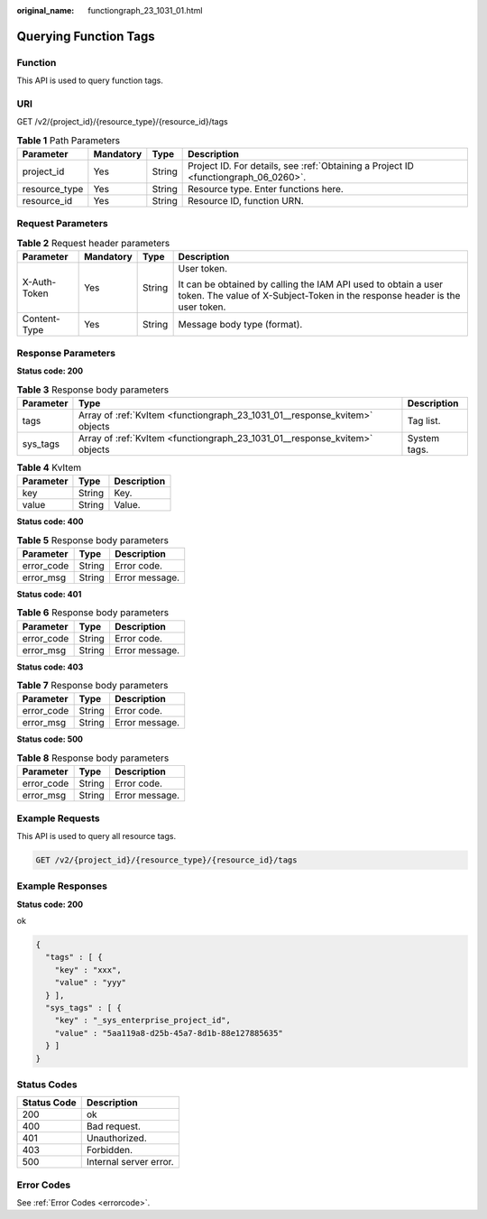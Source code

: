 :original_name: functiongraph_23_1031_01.html

.. _functiongraph_23_1031_01:

Querying Function Tags
======================

Function
--------

This API is used to query function tags.

URI
---

GET /v2/{project_id}/{resource_type}/{resource_id}/tags

.. table:: **Table 1** Path Parameters

   +---------------+-----------+--------+-------------------------------------------------------------------------------------+
   | Parameter     | Mandatory | Type   | Description                                                                         |
   +===============+===========+========+=====================================================================================+
   | project_id    | Yes       | String | Project ID. For details, see :ref:`Obtaining a Project ID <functiongraph_06_0260>`. |
   +---------------+-----------+--------+-------------------------------------------------------------------------------------+
   | resource_type | Yes       | String | Resource type. Enter functions here.                                                |
   +---------------+-----------+--------+-------------------------------------------------------------------------------------+
   | resource_id   | Yes       | String | Resource ID, function URN.                                                          |
   +---------------+-----------+--------+-------------------------------------------------------------------------------------+

Request Parameters
------------------

.. table:: **Table 2** Request header parameters

   +-----------------+-----------------+-----------------+-----------------------------------------------------------------------------------------------------------------------------------------------+
   | Parameter       | Mandatory       | Type            | Description                                                                                                                                   |
   +=================+=================+=================+===============================================================================================================================================+
   | X-Auth-Token    | Yes             | String          | User token.                                                                                                                                   |
   |                 |                 |                 |                                                                                                                                               |
   |                 |                 |                 | It can be obtained by calling the IAM API used to obtain a user token. The value of X-Subject-Token in the response header is the user token. |
   +-----------------+-----------------+-----------------+-----------------------------------------------------------------------------------------------------------------------------------------------+
   | Content-Type    | Yes             | String          | Message body type (format).                                                                                                                   |
   +-----------------+-----------------+-----------------+-----------------------------------------------------------------------------------------------------------------------------------------------+

Response Parameters
-------------------

**Status code: 200**

.. table:: **Table 3** Response body parameters

   +-----------+----------------------------------------------------------------------------+--------------+
   | Parameter | Type                                                                       | Description  |
   +===========+============================================================================+==============+
   | tags      | Array of :ref:`KvItem <functiongraph_23_1031_01__response_kvitem>` objects | Tag list.    |
   +-----------+----------------------------------------------------------------------------+--------------+
   | sys_tags  | Array of :ref:`KvItem <functiongraph_23_1031_01__response_kvitem>` objects | System tags. |
   +-----------+----------------------------------------------------------------------------+--------------+

.. _functiongraph_23_1031_01__response_kvitem:

.. table:: **Table 4** KvItem

   ========= ====== ===========
   Parameter Type   Description
   ========= ====== ===========
   key       String Key.
   value     String Value.
   ========= ====== ===========

**Status code: 400**

.. table:: **Table 5** Response body parameters

   ========== ====== ==============
   Parameter  Type   Description
   ========== ====== ==============
   error_code String Error code.
   error_msg  String Error message.
   ========== ====== ==============

**Status code: 401**

.. table:: **Table 6** Response body parameters

   ========== ====== ==============
   Parameter  Type   Description
   ========== ====== ==============
   error_code String Error code.
   error_msg  String Error message.
   ========== ====== ==============

**Status code: 403**

.. table:: **Table 7** Response body parameters

   ========== ====== ==============
   Parameter  Type   Description
   ========== ====== ==============
   error_code String Error code.
   error_msg  String Error message.
   ========== ====== ==============

**Status code: 500**

.. table:: **Table 8** Response body parameters

   ========== ====== ==============
   Parameter  Type   Description
   ========== ====== ==============
   error_code String Error code.
   error_msg  String Error message.
   ========== ====== ==============

Example Requests
----------------

This API is used to query all resource tags.

.. code-block:: text

   GET /v2/{project_id}/{resource_type}/{resource_id}/tags

Example Responses
-----------------

**Status code: 200**

ok

.. code-block::

   {
     "tags" : [ {
       "key" : "xxx",
       "value" : "yyy"
     } ],
     "sys_tags" : [ {
       "key" : "_sys_enterprise_project_id",
       "value" : "5aa119a8-d25b-45a7-8d1b-88e127885635"
     } ]
   }

Status Codes
------------

=========== ======================
Status Code Description
=========== ======================
200         ok
400         Bad request.
401         Unauthorized.
403         Forbidden.
500         Internal server error.
=========== ======================

Error Codes
-----------

See :ref:`Error Codes <errorcode>`.
